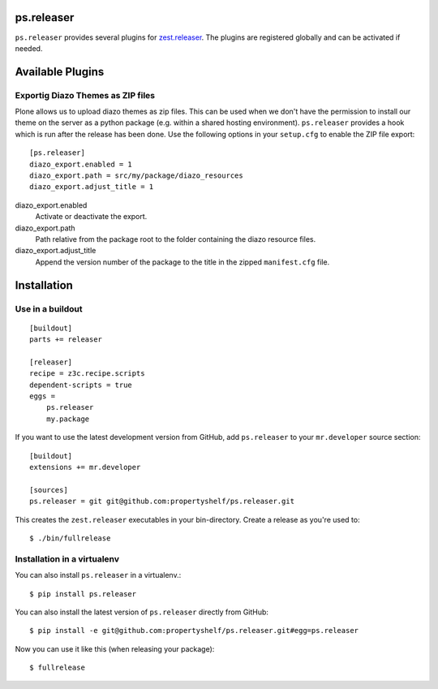 ps.releaser
===========

``ps.releaser`` provides several plugins for `zest.releaser`_.
The plugins are registered globally and can be activated if needed.


Available Plugins
=================


Exportig Diazo Themes as ZIP files
----------------------------------

Plone allows us to upload diazo themes as zip files.
This can be used when we don't have the permission to install our theme on the server as a python package (e.g. within a shared hosting environment).
``ps.releaser`` provides a hook which is run after the release has been done.
Use the following options in your ``setup.cfg`` to enable the ZIP file export::

    [ps.releaser]
    diazo_export.enabled = 1
    diazo_export.path = src/my/package/diazo_resources
    diazo_export.adjust_title = 1

diazo_export.enabled
    Activate or deactivate the export.

diazo_export.path
    Path relative from the package root to the folder containing the diazo resource files.

diazo_export.adjust_title
    Append the version number of the package to the title in the zipped ``manifest.cfg`` file.


Installation
============

Use in a buildout
-----------------

::

    [buildout]
    parts += releaser

    [releaser]
    recipe = z3c.recipe.scripts
    dependent-scripts = true
    eggs =
        ps.releaser
        my.package

If you want to use the latest development version from GitHub, add ``ps.releaser`` to your ``mr.developer`` source section::

    [buildout]
    extensions += mr.developer

    [sources]
    ps.releaser = git git@github.com:propertyshelf/ps.releaser.git


This creates the ``zest.releaser`` executables in your bin-directory.
Create a release as you're used to::

    $ ./bin/fullrelease


Installation in a virtualenv
----------------------------

You can also install ``ps.releaser`` in a virtualenv.::

    $ pip install ps.releaser

You can also install the latest version of ``ps.releaser`` directly from GitHub::

    $ pip install -e git@github.com:propertyshelf/ps.releaser.git#egg=ps.releaser

Now you can use it like this (when releasing your package)::

    $ fullrelease


.. _`zest.releaser`: http://zestreleaser.readthedocs.org/en/latest/
